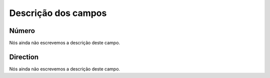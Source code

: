 .. _restrictedPhonenumber-menu-list:

**********************
Descrição dos campos
**********************



.. _restrictedPhonenumber-number:

Número
"""""""

Nós ainda não escrevemos a descrição deste campo.




.. _restrictedPhonenumber-directio:

Direction
"""""""""

Nós ainda não escrevemos a descrição deste campo.



